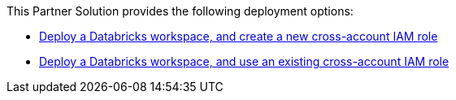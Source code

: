 // Edit this placeholder text as necessary to describe the deployment options.

This Partner Solution provides the following deployment options:

* https://fwd.aws/KypJd[Deploy a Databricks workspace, and create a new cross-account IAM role^]
* https://fwd.aws/Q3zkp[Deploy a Databricks workspace, and use an existing cross-account IAM role^] 
